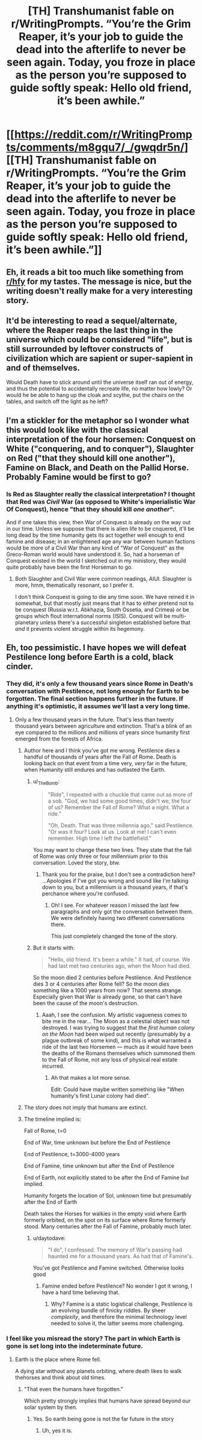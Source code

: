 #+TITLE: [TH] Transhumanist fable on r/WritingPrompts. “You’re the Grim Reaper, it’s your job to guide the dead into the afterlife to never be seen again. Today, you froze in place as the person you’re supposed to guide softly speak: Hello old friend, it’s been awhile.”

* [[https://reddit.com/r/WritingPrompts/comments/m8gqu7/_/gwqdr5n/][[TH] Transhumanist fable on r/WritingPrompts. “You’re the Grim Reaper, it’s your job to guide the dead into the afterlife to never be seen again. Today, you froze in place as the person you’re supposed to guide softly speak: Hello old friend, it’s been awhile.”]]
:PROPERTIES:
:Author: UpvotesLooms
:Score: 57
:DateUnix: 1620314551.0
:DateShort: 2021-May-06
:END:

** Eh, it reads a bit too much like something from [[/r/hfy][r/hfy]] for my tastes. The message is nice, but the writing doesn't really make for a very interesting story.
:PROPERTIES:
:Author: nicholaslaux
:Score: 28
:DateUnix: 1620336061.0
:DateShort: 2021-May-07
:END:


** It'd be interesting to read a sequel/alternate, where the Reaper reaps the last thing in the universe which could be considered "life", but is still surrounded by leftover constructs of civilization which are sapient or super-sapient in and of themselves.

Would Death have to stick around until the universe itself ran out of energy, and thus the potential to accidentally recreate life, no matter how lowly? Or would he be able to hang up the cloak and scythe, put the chairs on the tables, and switch off the light as he left?
:PROPERTIES:
:Author: Geminii27
:Score: 5
:DateUnix: 1620364829.0
:DateShort: 2021-May-07
:END:


** I'm a stickler for the metaphor so I wonder what this would look like with the classical interpretation of the four horsemen: Conquest on White ("conquering, and to conquer"), Slaughter on Red ("that they should kill one another"), Famine on Black, and Death on the Pallid Horse. Probably Famine would be first to go?
:PROPERTIES:
:Author: Auroch-
:Score: 5
:DateUnix: 1620343096.0
:DateShort: 2021-May-07
:END:

*** Is Red as Slaughter really the classical interpretation? I thought that Red was /Civil/ War (as opposed to White's imperialistic War Of Conquest), hence "that they should kill /one another/".

And if one takes this view, then War of Conquest is already on the way out in our time. Unless we suppose that there is alien life to be cnquered, it'll be long dead by the time humanity gets its act together well enough to end famine and disease; in an enlightened age any war between human factions would be more of a Civil War than any kind of "War of Conquest" as the Greco-Roman world would have understood it. So, had a horseman of Conquest existed in the world I sketched out in my ministory, they would quite probably have been the first Horseman to go.
:PROPERTIES:
:Author: Achille-Talon
:Score: 1
:DateUnix: 1620347045.0
:DateShort: 2021-May-07
:END:

**** Both Slaughter and Civil War were common readings, AIUI. Slaughter is more, hmm, thematically resonant, so I prefer it.

I don't think Conquest is going to die any time soon. We have reined it in somewhat, but that mostly just means that it has to either pretend not to be conquest (Russia w.r.t. Abkhazia, South Ossetia, and Crimea) or be groups which flout international norms (ISIS). Conquest will be multi-planetary unless there's a successful singleton established before that /and/ it prevents violent struggle within its hegemony.
:PROPERTIES:
:Author: Auroch-
:Score: 5
:DateUnix: 1620350722.0
:DateShort: 2021-May-07
:END:


** Eh, too pessimistic. I have hopes we will defeat Pestilence long before Earth is a cold, black cinder.
:PROPERTIES:
:Author: Frommerman
:Score: 6
:DateUnix: 1620316116.0
:DateShort: 2021-May-06
:END:

*** They did, it's only a few thousand years since Rome in Death's conversation with Pestilence, not long enough for Earth to be forgotten. The final section happens further in the future. If anything it's optimistic, it assumes we'll last a very long time.
:PROPERTIES:
:Author: lBlackFishl
:Score: 13
:DateUnix: 1620320350.0
:DateShort: 2021-May-06
:END:

**** Only a few thousand years in the future. That's less than twenty thousand years between agriculture and extinction. That's a blink of an eye compared to the millions and millions of years since humanity first emerged from the forests of Africa.
:PROPERTIES:
:Author: _The_Bomb
:Score: 1
:DateUnix: 1620336646.0
:DateShort: 2021-May-07
:END:

***** Author here and I think you've got me wrong. Pestilence dies a handful of thousands of years after the Fall of Rome. Death is looking back on that event from a time very, /very/ far in the future, when Humanity still endures and has outlasted the Earth.
:PROPERTIES:
:Author: Achille-Talon
:Score: 8
:DateUnix: 1620339085.0
:DateShort: 2021-May-07
:END:

****** u/_The_Bomb:
#+begin_quote
  "Ride", I repeated with a chuckle that came out as more of a sob. "God, we had some good times, didn't we, the four of us? Remember the Fall of Rome? What a night. What a ride."

  "Oh, Death. That was three millennia ago," said Pestilence. "Or was it four? Look at us. Look at me! I can't even remember. High time I left the battlefield."
#+end_quote

You may want to change these two lines. They state that the fall of Rome was only three or four millennium prior to this conversation. Loved the story, btw.
:PROPERTIES:
:Author: _The_Bomb
:Score: 1
:DateUnix: 1620339300.0
:DateShort: 2021-May-07
:END:

******* Thank you for the praise, but I don't see a contradiction here? ...Apologies if I've got you wrong and sound like I'm talking down to you, but a millennium /is/ a thousand years, if that's perchance where you're confused.
:PROPERTIES:
:Author: Achille-Talon
:Score: 3
:DateUnix: 1620339655.0
:DateShort: 2021-May-07
:END:

******** Oh! I see. For whatever reason I missed the last few paragraphs and only got the conversation between them. We were definitely having two different conversations there.

This just completely changed the tone of the story.
:PROPERTIES:
:Author: _The_Bomb
:Score: 5
:DateUnix: 1620339814.0
:DateShort: 2021-May-07
:END:


****** But it starts with:

#+begin_quote
  "Hello, old friend. It's been a while." It had, of course. We had last met two centuries ago, when the Moon had died.
#+end_quote

So the moon died 2 centuries before Pestilence. And Pestilence dies 3 or 4 centuries after Rome fell? So the moon dies something like a 1000 years from now? That seems strange. Especially given that War is already gone, so that can't have been the cause of the moon's destruction.
:PROPERTIES:
:Author: Ozryela
:Score: 0
:DateUnix: 1620342688.0
:DateShort: 2021-May-07
:END:

******* Aaah, I see the confusion. My artistic vagueness comes to bite me in the rear... The Moon as a celestial object was not destroyed. I was trying to suggest that the /first human colony on the Moon/ had been wiped out recently (presumably by a plague outbreak of some kind), and this is what warranted a ride of the last two Horsemen --- much as it would have been the deaths of the Romans themselves which summoned them to the Fall of Rome, not any loss of physical real estate incurred.
:PROPERTIES:
:Author: Achille-Talon
:Score: 6
:DateUnix: 1620346430.0
:DateShort: 2021-May-07
:END:

******** Ah that makes a lot more sense.

Edit: Could have maybe written something like "When humanity's first Lunar colony had died".
:PROPERTIES:
:Author: Ozryela
:Score: 1
:DateUnix: 1620349487.0
:DateShort: 2021-May-07
:END:


***** The story does not imply that humans are extinct.
:PROPERTIES:
:Author: dalr3th1n
:Score: 3
:DateUnix: 1620339625.0
:DateShort: 2021-May-07
:END:


***** The timeline implied is:

Fall of Rome, t=0

End of War, time unknown but before the End of Pestilence

End of Pestilence, t=3000-4000 years

End of Famine, time unknown but after the End of Pestilence

End of Earth, not explicitly stated to be after the End of Famine but implied.

Humanity forgets the location of Sol, unknown time but presumably after the End of Earth

Death takes the Horses for walkies in the empty void where Earth formerly orbited, on the spot on its surface where Rome formerly stood. Many centuries after the Fall of Famine, probably much later.
:PROPERTIES:
:Author: Auroch-
:Score: 1
:DateUnix: 1620342870.0
:DateShort: 2021-May-07
:END:

****** u/daytodave:
#+begin_quote
  "I do", I confessed. The memory of War's passing had haunted me for a thousand years. As had that of Famine's.
#+end_quote

You've got Pestilence and Famine switched. Otherwise looks good
:PROPERTIES:
:Author: daytodave
:Score: 2
:DateUnix: 1620347684.0
:DateShort: 2021-May-07
:END:

******* Famine ended before Pestilence? No wonder I got it wrong, I have a hard time believing that.
:PROPERTIES:
:Author: Auroch-
:Score: 2
:DateUnix: 1620350612.0
:DateShort: 2021-May-07
:END:

******** Why? Famine is a static logistical challenge, Pestilence is an evolving bundle of finicky riddles. By sheer /complexity/, and therefore the minimal technology level needed to solve it, the latter seems more challenging.
:PROPERTIES:
:Author: Noumero
:Score: 8
:DateUnix: 1620356411.0
:DateShort: 2021-May-07
:END:


*** I feel like you misread the story? The part in which Earth is gone is set long into the indeterminate future.
:PROPERTIES:
:Author: dalr3th1n
:Score: 2
:DateUnix: 1620339596.0
:DateShort: 2021-May-07
:END:

**** Earth is the place where Rome fell.

A dying star without any planets orbiting, where death likes to walk thehorses and think about old times.
:PROPERTIES:
:Author: MilesSand
:Score: 0
:DateUnix: 1621214335.0
:DateShort: 2021-May-17
:END:

***** "That even the humans have forgotten."

Which pretty strongly implies that humans have spread beyond our solar system by then.
:PROPERTIES:
:Author: dalr3th1n
:Score: 1
:DateUnix: 1621214478.0
:DateShort: 2021-May-17
:END:

****** Yes. So earth being gone is not the far future in the story
:PROPERTIES:
:Author: MilesSand
:Score: 0
:DateUnix: 1621216298.0
:DateShort: 2021-May-17
:END:

******* Uh, yes it is.
:PROPERTIES:
:Author: dalr3th1n
:Score: 1
:DateUnix: 1621222318.0
:DateShort: 2021-May-17
:END:
